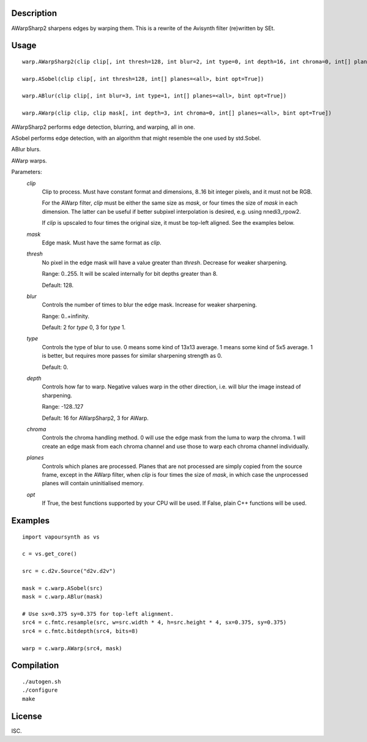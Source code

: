 Description
===========

AWarpSharp2 sharpens edges by warping them. This is a rewrite of the
Avisynth filter (re)written by SEt.


Usage
=====
::

    warp.AWarpSharp2(clip clip[, int thresh=128, int blur=2, int type=0, int depth=16, int chroma=0, int[] planes=<all>, bint opt=True])

    warp.ASobel(clip clip[, int thresh=128, int[] planes=<all>, bint opt=True])

    warp.ABlur(clip clip[, int blur=3, int type=1, int[] planes=<all>, bint opt=True])

    warp.AWarp(clip clip, clip mask[, int depth=3, int chroma=0, int[] planes=<all>, bint opt=True])

AWarpSharp2 performs edge detection, blurring, and warping, all in one.

ASobel performs edge detection, with an algorithm that might resemble the
one used by std.Sobel.

ABlur blurs.

AWarp warps.

Parameters:
    *clip*
        Clip to process. Must have constant format and dimensions,
        8..16 bit integer pixels, and it must not be RGB.

        For the AWarp filter, *clip* must be either the same size as
        *mask*, or four times the size of *mask* in each dimension. The
        latter can be useful if better subpixel interpolation is desired,
        e.g. using nnedi3_rpow2.

        If *clip* is upscaled to four times the original size, it must be
        top-left aligned. See the examples below.

    *mask*
        Edge mask. Must have the same format as *clip*.

    *thresh*
        No pixel in the edge mask will have a value greater than *thresh*.
        Decrease for weaker sharpening.

        Range: 0..255. It will be scaled internally for bit depths greater
        than 8.

        Default: 128.

    *blur*
        Controls the number of times to blur the edge mask. Increase for
        weaker sharpening.

        Range: 0..+infinity.

        Default: 2 for *type* 0, 3 for *type* 1.

    *type*
        Controls the type of blur to use. 0 means some kind of 13x13
        average. 1 means some kind of 5x5 average. 1 is better, but
        requires more passes for similar sharpening strength as 0.

        Default: 0.

    *depth*
        Controls how far to warp. Negative values warp in the other
        direction, i.e. will blur the image instead of sharpening.

        Range: -128..127

        Default: 16 for AWarpSharp2, 3 for AWarp.

    *chroma*
        Controls the chroma handling method. 0 will use the edge mask from
        the luma to warp the chroma. 1 will create an edge mask from each
        chroma channel and use those to warp each chroma channel
        individually.

    *planes*
        Controls which planes are processed. Planes that are not processed
        are simply copied from the source frame, except in the AWarp filter,
        when *clip* is four times the size of *mask*, in which case the
        unprocessed planes will contain uninitialised memory.

    *opt*
        If True, the best functions supported by your CPU will be used.
        If False, plain C++ functions will be used.


Examples
========

::

    import vapoursynth as vs

    c = vs.get_core()

    src = c.d2v.Source("d2v.d2v")

    mask = c.warp.ASobel(src)
    mask = c.warp.ABlur(mask)

    # Use sx=0.375 sy=0.375 for top-left alignment.
    src4 = c.fmtc.resample(src, w=src.width * 4, h=src.height * 4, sx=0.375, sy=0.375)
    src4 = c.fmtc.bitdepth(src4, bits=8)

    warp = c.warp.AWarp(src4, mask)


Compilation
===========

::

    ./autogen.sh
    ./configure
    make


License
=======

ISC.
